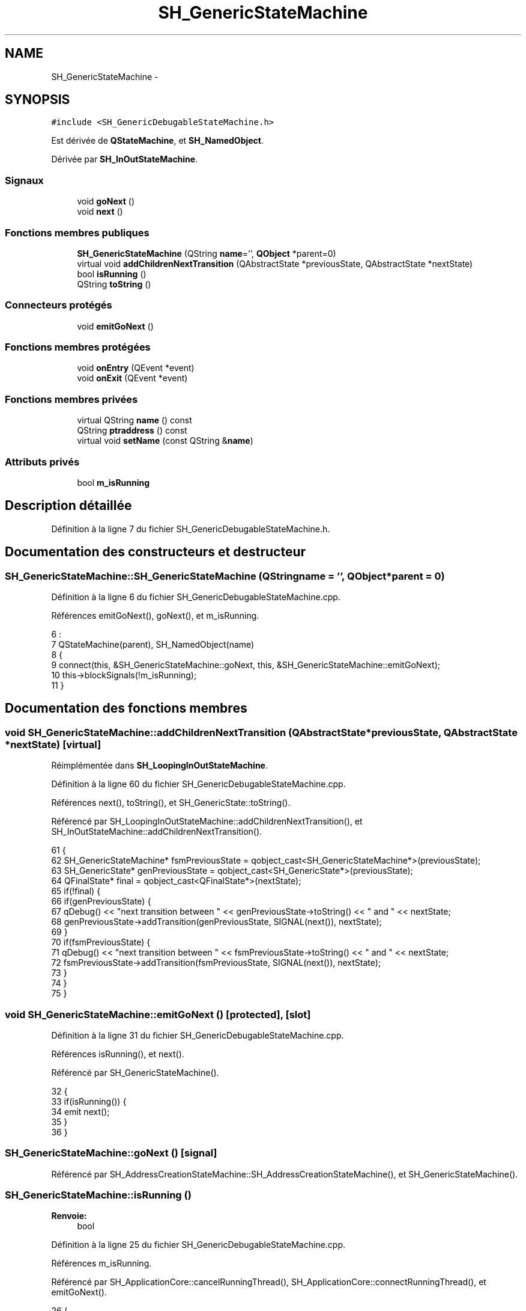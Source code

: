 .TH "SH_GenericStateMachine" 3 "Lundi Juin 24 2013" "Version 0.3" "PreCheck" \" -*- nroff -*-
.ad l
.nh
.SH NAME
SH_GenericStateMachine \- 
.SH SYNOPSIS
.br
.PP
.PP
\fC#include <SH_GenericDebugableStateMachine\&.h>\fP
.PP
Est dérivée de \fBQStateMachine\fP, et \fBSH_NamedObject\fP\&.
.PP
Dérivée par \fBSH_InOutStateMachine\fP\&.
.SS "Signaux"

.in +1c
.ti -1c
.RI "void \fBgoNext\fP ()"
.br
.ti -1c
.RI "void \fBnext\fP ()"
.br
.in -1c
.SS "Fonctions membres publiques"

.in +1c
.ti -1c
.RI "\fBSH_GenericStateMachine\fP (QString \fBname\fP='', \fBQObject\fP *parent=0)"
.br
.ti -1c
.RI "virtual void \fBaddChildrenNextTransition\fP (QAbstractState *previousState, QAbstractState *nextState)"
.br
.ti -1c
.RI "bool \fBisRunning\fP ()"
.br
.ti -1c
.RI "QString \fBtoString\fP ()"
.br
.in -1c
.SS "Connecteurs protégés"

.in +1c
.ti -1c
.RI "void \fBemitGoNext\fP ()"
.br
.in -1c
.SS "Fonctions membres protégées"

.in +1c
.ti -1c
.RI "void \fBonEntry\fP (QEvent *event)"
.br
.ti -1c
.RI "void \fBonExit\fP (QEvent *event)"
.br
.in -1c
.SS "Fonctions membres privées"

.in +1c
.ti -1c
.RI "virtual QString \fBname\fP () const "
.br
.ti -1c
.RI "QString \fBptraddress\fP () const "
.br
.ti -1c
.RI "virtual void \fBsetName\fP (const QString &\fBname\fP)"
.br
.in -1c
.SS "Attributs privés"

.in +1c
.ti -1c
.RI "bool \fBm_isRunning\fP"
.br
.in -1c
.SH "Description détaillée"
.PP 
Définition à la ligne 7 du fichier SH_GenericDebugableStateMachine\&.h\&.
.SH "Documentation des constructeurs et destructeur"
.PP 
.SS "SH_GenericStateMachine::SH_GenericStateMachine (QStringname = \fC''\fP, \fBQObject\fP *parent = \fC0\fP)"

.PP
Définition à la ligne 6 du fichier SH_GenericDebugableStateMachine\&.cpp\&.
.PP
Références emitGoNext(), goNext(), et m_isRunning\&.
.PP
.nf
6                                                                             :
7     QStateMachine(parent), SH_NamedObject(name)
8 {
9     connect(this, &SH_GenericStateMachine::goNext, this, &SH_GenericStateMachine::emitGoNext);
10     this->blockSignals(!m_isRunning);
11 }
.fi
.SH "Documentation des fonctions membres"
.PP 
.SS "void SH_GenericStateMachine::addChildrenNextTransition (QAbstractState *previousState, QAbstractState *nextState)\fC [virtual]\fP"

.PP
Réimplémentée dans \fBSH_LoopingInOutStateMachine\fP\&.
.PP
Définition à la ligne 60 du fichier SH_GenericDebugableStateMachine\&.cpp\&.
.PP
Références next(), toString(), et SH_GenericState::toString()\&.
.PP
Référencé par SH_LoopingInOutStateMachine::addChildrenNextTransition(), et SH_InOutStateMachine::addChildrenNextTransition()\&.
.PP
.nf
61 {
62     SH_GenericStateMachine* fsmPreviousState = qobject_cast<SH_GenericStateMachine*>(previousState);
63     SH_GenericState* genPreviousState = qobject_cast<SH_GenericState*>(previousState);
64     QFinalState* final = qobject_cast<QFinalState*>(nextState);
65     if(!final) {
66         if(genPreviousState) {
67             qDebug() << "next transition between " << genPreviousState->toString() << " and " << nextState;
68             genPreviousState->addTransition(genPreviousState, SIGNAL(next()), nextState);
69         }
70         if(fsmPreviousState) {
71             qDebug() << "next transition between " << fsmPreviousState->toString() << " and " << nextState;
72             fsmPreviousState->addTransition(fsmPreviousState, SIGNAL(next()), nextState);
73         }
74     }
75 }
.fi
.SS "void SH_GenericStateMachine::emitGoNext ()\fC [protected]\fP, \fC [slot]\fP"

.PP
Définition à la ligne 31 du fichier SH_GenericDebugableStateMachine\&.cpp\&.
.PP
Références isRunning(), et next()\&.
.PP
Référencé par SH_GenericStateMachine()\&.
.PP
.nf
32 {
33     if(isRunning()) {
34         emit next();
35     }
36 }
.fi
.SS "SH_GenericStateMachine::goNext ()\fC [signal]\fP"

.PP
Référencé par SH_AddressCreationStateMachine::SH_AddressCreationStateMachine(), et SH_GenericStateMachine()\&.
.SS "SH_GenericStateMachine::isRunning ()"

.PP
\fBRenvoie:\fP
.RS 4
bool 
.RE
.PP

.PP
Définition à la ligne 25 du fichier SH_GenericDebugableStateMachine\&.cpp\&.
.PP
Références m_isRunning\&.
.PP
Référencé par SH_ApplicationCore::cancelRunningThread(), SH_ApplicationCore::connectRunningThread(), et emitGoNext()\&.
.PP
.nf
26 {
27     return m_isRunning;
28 }
.fi
.SS "SH_NamedObject::name () const\fC [virtual]\fP, \fC [inherited]\fP"

.PP
\fBRenvoie:\fP
.RS 4
QString 
.RE
.PP

.PP
Définition à la ligne 32 du fichier SH_NamedObject\&.cpp\&.
.PP
Références SH_NamedObject::m_name\&.
.PP
Référencé par onEntry(), SH_GenericState::onEntry(), onExit(), SH_GenericState::onExit(), SH_GenericState::onTransitionTriggered(), SH_NamedObject::setName(), et SH_ServiceCharging::SH_ServiceCharging()\&.
.PP
.nf
33 {
34     return m_name;
35 }
.fi
.SS "SH_GenericStateMachine::next ()\fC [signal]\fP"

.PP
Référencé par addChildrenNextTransition(), SH_LoopingInOutStateMachine::addChildrenNextTransition(), SH_InOutStateMachine::addChildrenNextTransition(), SH_InOutStateMachine::addChildrenReplaceTransition(), emitGoNext(), et SH_BillingCreationStateMachine::SH_BillingCreationStateMachine()\&.
.SS "SH_GenericStateMachine::onEntry (QEvent *event)\fC [protected]\fP"

.PP
\fBParamètres:\fP
.RS 4
\fIevent\fP 
.RE
.PP

.PP
Définition à la ligne 39 du fichier SH_GenericDebugableStateMachine\&.cpp\&.
.PP
Références m_isRunning, et SH_NamedObject::name()\&.
.PP
.nf
40 {
41     m_isRunning = true;
42     this->blockSignals(!m_isRunning);
43     qDebug() << "Machine: " << machine()->objectName() << " entered " << this->name();
44 }
.fi
.SS "SH_GenericStateMachine::onExit (QEvent *event)\fC [protected]\fP"

.PP
\fBParamètres:\fP
.RS 4
\fIevent\fP 
.RE
.PP

.PP
Définition à la ligne 46 du fichier SH_GenericDebugableStateMachine\&.cpp\&.
.PP
Références m_isRunning, et SH_NamedObject::name()\&.
.PP
.nf
47 {
48     m_isRunning = false;
49     this->blockSignals(!m_isRunning);
50     qDebug() << "Machine: " << machine()->objectName() << " exited  " << name();
51 }
.fi
.SS "SH_NamedObject::ptraddress () const\fC [inherited]\fP"

.PP
\fBRenvoie:\fP
.RS 4
QString 
.RE
.PP

.PP
Définition à la ligne 54 du fichier SH_NamedObject\&.cpp\&.
.PP
Références SH_NamedObject::m_ptraddress\&.
.PP
.nf
55 {
56     return m_ptraddress;
57 }
.fi
.SS "SH_NamedObject::setName (const QString &name)\fC [virtual]\fP, \fC [inherited]\fP"

.PP
\fBParamètres:\fP
.RS 4
\fIname\fP 
.RE
.PP

.PP
Définition à la ligne 43 du fichier SH_NamedObject\&.cpp\&.
.PP
Références SH_NamedObject::m_name, et SH_NamedObject::name()\&.
.PP
.nf
44 {
45     m_name = name;
46 }
.fi
.SS "SH_GenericStateMachine::toString ()\fC [virtual]\fP"

.PP
\fBRenvoie:\fP
.RS 4
QString 
.RE
.PP

.PP
Réimplémentée à partir de \fBSH_NamedObject\fP\&.
.PP
Définition à la ligne 14 du fichier SH_GenericDebugableStateMachine\&.cpp\&.
.PP
Références SH_NamedObject::toString(), et SH_GenericState::toString()\&.
.PP
Référencé par addChildrenNextTransition(), SH_LoopingInOutStateMachine::addChildrenNextTransition(), SH_InOutStateMachine::addChildrenNextTransition(), SH_ApplicationCore::launchBillingsThread(), SH_BillingCreationStateMachine::SH_BillingCreationStateMachine(), SH_InOutStateMachine::SH_InOutStateMachine(), et SH_GenericState::toString()\&.
.PP
.nf
15 {
16     QObject* parent = this->parent();
17     SH_GenericState* par = qobject_cast<SH_GenericState *>(parent);
18     if(par) {
19         return SH_NamedObject::toString()+ " [descending from "+par->toString()+"] ";
20     } else {
21         return SH_NamedObject::toString();
22     }
23 }
.fi
.SH "Documentation des données membres"
.PP 
.SS "SH_GenericStateMachine::m_isRunning\fC [private]\fP"

.PP
Définition à la ligne 70 du fichier SH_GenericDebugableStateMachine\&.h\&.
.PP
Référencé par isRunning(), onEntry(), onExit(), et SH_GenericStateMachine()\&.

.SH "Auteur"
.PP 
Généré automatiquement par Doxygen pour PreCheck à partir du code source\&.
